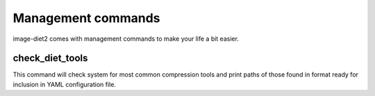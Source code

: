 .. _commands:


Management commands
===================

image-diet2 comes with management commands to make your life a bit easier.


check_diet_tools
----------------

This command will check system for most common compression tools and print
paths of those found in format ready for inclusion in YAML configuration file.
